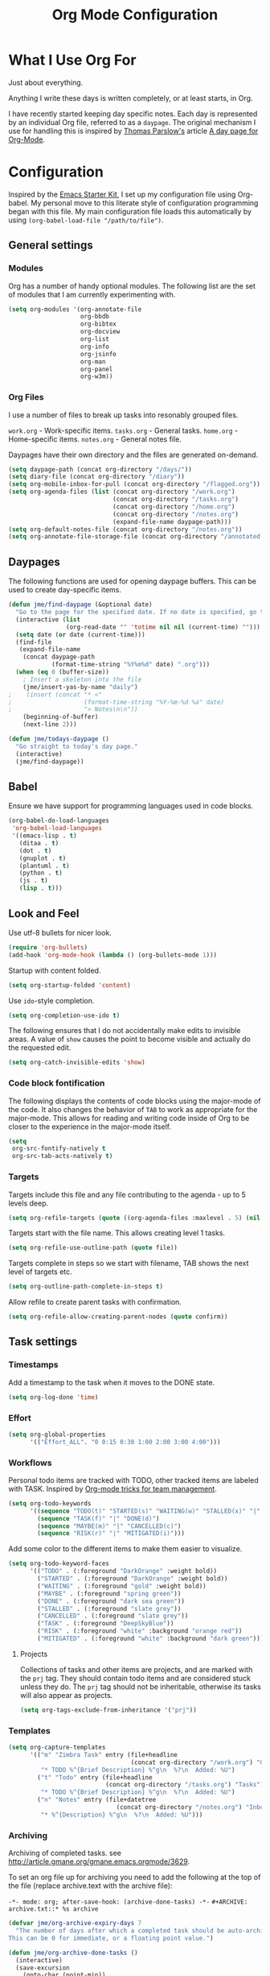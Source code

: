 #+TITLE: Org Mode Configuration
#+OPTIONS: toc:4 h:4
#+STARTUP: showeverything
#+LATEX_CLASS: jmeorgdoc

* What I Use Org For

Just about everything.

Anything I write these days is written completely, or at least starts, in
Org. 

I have recently started keeping day specific notes. Each day is represented
by an individual Org file, referred to as a ~daypage~. The original
mechanism I use for handling this is inspired by [[http://tomparslow.co.uk][Thomas Parslow's]] article [[http://almostobsolete.net/daypage.html][A
day page for Org-Mode]].

* Configuration
Inspired by the [[https://github.com/eschulte/emacs24-starter-kit][Emacs Starter Kit]], I set up my configuration file
using Org-babel. My personal move to this literate style of configuration
programming began with this file. My main configuration file loads this
automatically by using =(org-babel-load-file "/path/to/file")=.

** General settings

*** Modules
Org has a number of handy optional modules. The following list are the set
of modules that I am currently experimenting with.

#+BEGIN_SRC emacs-lisp
  (setq org-modules '(org-annotate-file
                      org-bbdb
                      org-bibtex
                      org-docview
                      org-list
                      org-info
                      org-jsinfo
                      org-man
                      org-panel
                      org-w3m))
#+END_SRC

*** Org Files

    I use a number of files to break up tasks into resonably grouped files.

    =work.org= - Work-specific items.
    =tasks.org= - General tasks.
    =home.org= - Home-specific items.
    =notes.org= - General notes file.

    Daypages have their own directory and the files are generated
    on-demand. 

#+BEGIN_SRC emacs-lisp
  (setq daypage-path (concat org-directory "/days/"))
  (setq diary-file (concat org-directory "/diary"))
  (setq org-mobile-inbox-for-pull (concat org-directory "/flagged.org"))
  (setq org-agenda-files (list (concat org-directory "/work.org")
                               (concat org-directory "/tasks.org")
                               (concat org-directory "/home.org")
                               (concat org-directory "/notes.org")
                               (expand-file-name daypage-path)))
  (setq org-default-notes-file (concat org-directory "/notes.org"))
  (setq org-annotate-file-storage-file (concat org-directory "/annotated.org"))
#+END_SRC

** Daypages

 The following functions are used for opening daypage buffers. This can be
 used to create day-specific items.

#+BEGIN_SRC emacs-lisp
(defun jme/find-daypage (&optional date)
  "Go to the page for the specified date. If no date is specified, go to today's page."
  (interactive (list
                (org-read-date "" 'totime nil nil (current-time) "")))
  (setq date (or date (current-time)))
  (find-file
   (expand-file-name
    (concat daypage-path
            (format-time-string "%Y%m%d" date) ".org")))
  (when (eq 0 (buffer-size))
    ; Insert a skeleton into the file
    (jme/insert-yas-by-name "daily")
;    (insert (concat "* <"
;                    (format-time-string "%Y-%m-%d %a" date)
;                    "> Notes\n\n"))
    (beginning-of-buffer)
    (next-line 2)))

(defun jme/todays-daypage ()
  "Go straight to today's day page."
  (interactive)
  (jme/find-daypage))
#+END_SRC

** Babel

Ensure we have support for programming languages used in code blocks.

#+BEGIN_SRC emacs-lisp
  (org-babel-do-load-languages
   'org-babel-load-languages
   '((emacs-lisp . t)
     (ditaa . t)
     (dot . t)
     (gnuplot . t)
     (plantuml . t)
     (python . t)
     (js . t)
     (lisp . t)))
#+END_SRC

** Look and Feel

Use utf-8 bullets for nicer look.

#+BEGIN_SRC emacs-lisp
(require 'org-bullets)
(add-hook 'org-mode-hook (lambda () (org-bullets-mode 1)))
#+END_SRC

Startup with content folded.

#+BEGIN_SRC emacs-lisp
(setq org-startup-folded 'content)
#+END_SRC

Use =ido=-style completion.

#+BEGIN_SRC emacs-lisp
(setq org-completion-use-ido t)
#+END_SRC

The following ensures that I do not accidentally make edits to invisible
areas. A value of ~show~ causes the point to become visible and actually do
the requested edit.

#+BEGIN_SRC emacs-lisp
(setq org-catch-invisible-edits 'show)
#+END_SRC

*** Code block fontification

The following displays the contents of code blocks using the major-mode of
the code.  It also changes the behavior of ~TAB~ to work as appropriate for
the major-mode.  This allows for reading and writing code inside of Org to
be closer to the experience in the major-mode itself.

#+BEGIN_SRC emacs-lisp
(setq
 org-src-fontify-natively t
 org-src-tab-acts-natively t)
#+END_SRC

*** Targets

Targets include this file and any file contributing to the agenda - up to
5 levels deep.

#+BEGIN_SRC emacs-lisp
(setq org-refile-targets (quote ((org-agenda-files :maxlevel . 5) (nil :maxlevel . 5))))
#+END_SRC

Targets start with the file name. This allows creating level 1 tasks.

#+BEGIN_SRC emacs-lisp
(setq org-refile-use-outline-path (quote file))
#+END_SRC

Targets complete in steps so we start with filename, TAB shows the next
level of targets etc.

#+BEGIN_SRC emacs-lisp
(setq org-outline-path-complete-in-steps t)
#+END_SRC

Allow refile to create parent tasks with confirmation.

#+BEGIN_SRC emacs-lisp
(setq org-refile-allow-creating-parent-nodes (quote confirm))
#+END_SRC

** Task settings

*** Timestamps
Add a timestamp to the task when it moves to the DONE state.

#+BEGIN_SRC emacs-lisp
(setq org-log-done 'time)
#+END_SRC

*** Effort

#+BEGIN_SRC emacs-lisp
(setq org-global-properties
      '(("Effort_ALL". "0 0:15 0:30 1:00 2:00 3:00 4:00")))
#+END_SRC

*** Workflows

    Personal todo items are tracked with TODO, other tracked items are
    labeled with TASK. Inspired by [[http://juanreyero.com/article/emacs/org-teams.html][Org-mode tricks for team management]].

#+BEGIN_SRC emacs-lisp
(setq org-todo-keywords
      '((sequence "TODO(t)" "STARTED(s)" "WAITING(w)" "STALLED(x)" "|" "DONE(d)" "CANCELLED(c)")
        (sequence "TASK(f)" "|" "DONE(d)")
        (sequence "MAYBE(m)" "|" "CANCELLED(c)")
        (sequence "RISK(r)" "|" "MITIGATED(i)")))
#+END_SRC

    Add some color to the different items to make them easier to
    visualize.

#+BEGIN_SRC emacs-lisp
(setq org-todo-keyword-faces
      '(("TODO" . (:foreground "DarkOrange" :weight bold))
        ("STARTED" . (:foreground "DarkOrange" :weight bold))
        ("WAITING" . (:foreground "gold" :weight bold))
        ("MAYBE" . (:foreground "spring green"))
        ("DONE" . (:foreground "dark sea green"))
        ("STALLED" . (:foreground "slate grey"))
        ("CANCELLED" . (:foreground "slate grey"))
        ("TASK" . (:foreground "DeepSkyBlue"))
        ("RISK" . (:foreground "white" :background "orange red"))
        ("MITIGATED" . (:foreground "white" :background "dark green"))))
#+END_SRC

**** Projects

     Collections of tasks and other items are projects, and are marked with
     the =prj= tag. They should contain todo items and are considered stuck
     unless they do. The =prj= tag should not be inheritable, otherwise its
     tasks will also appear as projects.

#+BEGIN_SRC emacs-lisp
(setq org-tags-exclude-from-inheritance '("prj"))
#+END_SRC

*** Templates
#+BEGIN_SRC emacs-lisp
(setq org-capture-templates
      '(("m" "Zimbra Task" entry (file+headline
                                  (concat org-directory "/work.org") "General")
         "* TODO %^{Brief Description} %^g\n  %?\n  Added: %U")
        ("t" "Todo" entry (file+headline
                           (concat org-directory "/tasks.org") "Tasks")
         "* TODO %^{Brief Description} %^g\n  %?\n  Added: %U")
        ("n" "Notes" entry (file+datetree
                              (concat org-directory "/notes.org") "Inbox")
         "* %^{Description} %^g\n  %?\n  Added: %U")))
#+END_SRC

*** Archiving
Archiving of completed tasks. see
http://article.gmane.org/gmane.emacs.orgmode/3629.

To set an org file up for archiving you need to add the following at the
top of the file (replace archive.text with the archive file):

=-*- mode: org; after-save-hook: (archive-done-tasks) -*-=
=#+ARCHIVE: archive.txt::* %s archive=

#+BEGIN_SRC emacs-lisp
(defvar jme/org-archive-expiry-days 7
  "The number of days after which a completed task should be auto-archived.
This can be 0 for immediate, or a floating point value.")

(defun jme/org-archive-done-tasks ()
  (interactive)
  (save-excursion
    (goto-char (point-min))
    (let ((done-regexp
           (concat "\\* \\(" (regexp-opt org-done-keywords) "\\) "))
          (state-regexp
           (concat "- State \"\\(" (regexp-opt org-done-keywords)
                   "\\)\"\\s-*\\[\\([^]\n]+\\)\\]")))
      (while (re-search-forward done-regexp nil t)
        (let ((end (save-excursion
                     (outline-next-heading)
                     (point)))
              begin)
          (goto-char (line-beginning-position))
          (setq begin (point))
          (if (re-search-forward state-regexp end t)
              (let* ((time-string (match-string 2))
                     (when-closed (org-parse-time-string time-string)))
                (if (>= (time-to-number-of-days
                         (time-subtract (current-time)
                                        (apply #'encode-time when-closed)))
                        jme/org-archive-expiry-days)
                    (org-archive-subtree)))
            (goto-char end)))))
    (save-buffer)))

(setq safe-local-variable-values (quote ((after-save-hook archive-done-tasks))))
(defalias 'archive-done-tasks 'jme/org-archive-done-tasks)
#+END_SRC

** Agenda Settings

#+BEGIN_SRC emacs-lisp
  (setq org-agenda-custom-commands
        '(
          ("h" "Work todos" tags-todo
           "-personal-doat={.+}-dowith={.+}/!-TASK"
           ((org-agenda-todo-ignore-scheduled t)))
          ("H" "All work todos" tags-todo "-personal/!-TASK-MAYBE"
           ((org-agenda-todo-ignore-scheduled nil)))
          ("A" "Work todos with doat or dowith" tags-todo
           "-personal+doat={.+}|dowith={.+}/!-TASK"
           ((org-agenda-todo-ignore-scheduled nil)))
          ("j" "TODO dowith and TASK with"
           ((org-sec-with-view "TODO dowith")
            (org-sec-where-view "TODO doat")
            (org-sec-assigned-with-view "TASK with")
            (org-sec-stuck-with-view "STUCK with")))
          ("J" "Interactive TODO dowith and TASK with"
           ((org-sec-who-view "TODO dowith")))
          ("P" "Projects"
           ((tags "prj")))
          ("D" "Daily Action List"
           (
            (agenda "" ((org-agenda-ndays 1)
                        (org-agenda-sorting-strategy
                         (quote ((agenda time-up priority-down tag-up) )))
                        (org-deadline-warning-days 0)
                        ))
            ))
          ))
#+END_SRC

A common problem with all-day and multi-day events in org agenda view is
that they become separated from timed events and are placed below all =TODO=
items. Likewise, additional fields such as =Location:= are orphaned from
their parent events. The following hook will ensure that all events are
correctly placed in the agenda:

See http://orgmode.org/worg/org-contrib/org-mac-iCal.html

#+BEGIN_SRC emacs-lisp
(add-hook 'org-agenda-cleanup-fancy-diary-hook
          (lambda ()
            (goto-char (point-min))
            (save-excursion
              (while (re-search-forward "^[a-z]" nil t)
                (goto-char (match-beginning 0))
                (insert "0:00-24:00")))
            (while (re-search-forward "^ [a-z]" nil t)
              (goto-char (match-beginning 0))
              (save-excursion
                (re-search-backward "^[0-9]+:[0-9]+-[0-9]+:[0-9]+ " nil t))
              (insert (match-string 0)))))
#+END_SRC

*** Special Agenda Views

#+BEGIN_SRC emacs-lisp
(defvar org-sec-with "nobody"
  "Value of the :with: peoperty when doing an org-sec-tag-entry. 
   Change it with org-sec-set-with, set to C-c ow")

(defvar org-sec-where ""
  "Value of the :at: property when doing an
   org-sec-tag-entry. Change it with org-sec-set-with,
   set to C-c oW")

(defvar org-sec-with-history '()
  "History list of :where: properties")

(defun org-sec-set-with ()
 "Changes the value of the org-sec-with variable for use
  in the next call of org-sec-tag-entry."
 (interactive)
 (setq org-sec-with (read-string "With: " nil
                                 'org-sec-with-history "")))

(bind-key "C-c ow" 'org-sec-set-with)

(defun org-sec-set-where ()
  "Changes the value of the org-sec-where variable for use
   in the next call of org-sec-tag-entry."
  (interactive)
  (setq org-sec-where
        (read-string "Where: " nil
                     'org-sec-where-history "")))

(bind-key "C-c oW" 'org-sec-set-where)

(defun org-sec-set-dowith ()
  "Sets the value of the dowith property."
  (interactive)
  (let ((do-with
         (read-string "Do with: "
                      nil 'org-sec-dowith-history "")))
    (unless (string= do-with "")
      (org-entry-put nil "dowith" do-with))))

(bind-key "C-c od" 'org-set-dowith)

(defun org-sec-set-doat ()
  "Sets the value of the doat property."
  (interactive)
  (let ((do-at (read-string "Do at: "
                            nil 'org-sec-doat-history "")))
    (unless (string= do-at "")
      (org-entry-put nul "doat" do-at))))

(bind-key "C-c oD" 'org-sec-set-doat)

(defun org-sec-tag-entry ()
  "Adds a :with: property with the value of org-sec-with if
   defined, an :at: property with the value of org-sec-where
   if defined, and an :on: property with the current time."
   (interactive)
   (save-excursion
     (org-entry-put nil "on" (format-time-string
                              (org-time-stamp-format 'long)
                              (current-time)))
     (unless (string= org-sec-where "")
       (org-entry-put nil "at" org-sec-where))
     (unless (string= org-sec-with "nobody")
       (org-entry-put nil "with" org-sec-with))))

(bind-key "C-c oj" 'org-sec-tag-entry)

(defun join (lst sep &optional pre post)
  (mapconcat (function (lambda (x)
                         (concat pre x post)))
             lst sep))

(defun org-sec-with-view (par &optional who)
  "Select tasks marked as dowith=who, where who
   defaults to the value of org-sec-with."
  (org-tags-view '(4) (join (split-string (if who
                                              who
                                            org-sec-with))
                            "|" "dowith=\"" "\"")))

(defun org-sec-where-view (par)
  "Select tasks marked as doat=org-sec-where."
  (org-tags-view '(4) (concat "doat={" org-sec-where "}")))

(defun org-sec-assigned-with-view (par &optional who)
  "Select tasks assigned to who, by default org-sec-with."
  (org-tags-view '(4)
                 (concat (join (split-string (if who
                                                 who
                                               org-sec-with))
                               "|")
                         "/TASK")))

(defun org-sec-stuck-with-view (par &optional who)
  "Select stuck projects assigned to who, by default
   org-sec-with."
  (let ((org-stuck-projects
         `(,(concat "+prj+"
                    (join (split-string (if who
                                            who
                                          org-sec-with)) "|")
                    "/-MAYBE-DONE")
           ("TODO" "TASK") ())))
    (org-agenda-list-stuck-projects)))

(defun org-sec-who-view (par)
  "Builds agenda for a given user.  Queried. "
  (let ((who (read-string "Build todo for user/tag: "
                          "" "" "")))
    (org-sec-with-view "TODO dowith" who)
    (org-sec-assigned-with-view "TASK with" who)
    (org-sec-stuck-with-view "STUCK with" who)))
#+END_SRC

** LaTeX

Use smart quotes when exporting.

#+BEGIN_SRC emacs-lisp
(setq org-export-with-smart-quotes t)
#+END_SRC

*** Source code listings

Use the ~minted~ package for source code fontification and coloring.

#+BEGIN_SRC emacs-lisp
(add-to-list 'org-latex-packages-alist '("" "minted"))
(setq org-latex-listings 'minted)
(setq org-latex-minted-options
   '(("frame" "lines")
     ("fontsize" "\\scriptsize")))
#+END_SRC

We need to also ensure that the PDF conversion process adds the
=-shell-escape= option to pdflatex.

#+BEGIN_SRC emacs-lisp
(setq org-latex-pdf-process
   '("pdflatex -shell-escape -interaction nonstopmode -output-directory %o %f"
     "pdflatex -shell-escape -interaction nonstopmode -output-directory %o %f"
     "pdflatex -shell-escape -interaction nonstopmode -output-directory %o %f"))
#+END_SRC

Add custom document classes.

#+BEGIN_SRC emacs-lisp
(require 'ox-latex)
(add-to-list 'org-latex-classes
      '("mezeoorgdoc" "\\documentclass[10pt,oneside]{mezeoorgdoc}"
        ("\\chapter{%s}" . "\\chapter*{%s}")
        ("\\section{%s}" . "\\section*{%s}")
        ("\\subsection{%s}" . "\\subsection*{%s}")
        ("\\subsubsection{%s}" . "\\subsubsection*{%s}")
        ("\\paragraph{%s}" . "\\paragraph*{%s}")
        ("\\subparagraph{%s}" . "\\subparagrah*{%s}")))
(add-to-list 'org-latex-classes
      '("jmeorgdoc" "\\documentclass[10pt,oneside]{jmeorgdoc}"
        ("\\chapter{%s}" . "\\chapter*{%s}")
        ("\\section{%s}" . "\\section*{%s}")
        ("\\subsection{%s}" . "\\subsection*{%s}")
        ("\\subsubsection{%s}" . "\\subsubsection*{%s}")
        ("\\paragraph{%s}" . "\\paragraph*{%s}")
        ("\\subparagraph{%s}" . "\\subparagrah*{%s}")))
(add-to-list 'org-latex-classes
      '("jmeorgarticle" "\\documentclass[10pt,oneside,article]{jmeorgdoc}"
        ("\\section{%s}" . "\\section*{%s}")
        ("\\subsection{%s}" . "\\subsection*{%s}")
        ("\\subsubsection{%s}" . "\\subsubsection*{%s}")
        ("\\paragraph{%s}" . "\\paragraph*{%s}")
        ("\\subparagraph{%s}" . "\\subparagrah*{%s}")))
#+END_SRC

** Key bindings

Guide setup

#+BEGIN_SRC emacs-lisp
  (defun guide-key/jme-hook-function-for-org-mode ()
    (guide-key/add-local-guide-key-sequence "C-c")
    (guide-key/add-local-guide-key-sequence "C-c C-x")
    (guide-key/add-local-highlight-command-regexp "org-"))
  (add-hook 'org-mode-hook 'guide-key/jme-hook-function-for-org-mode)
#+END_SRC

#+BEGIN_SRC emacs-lisp
  (bind-key "C-c l" 'org-store-link)
  (bind-key "C-c L" 'org-insert-link-global)
  (bind-key "C-c a" 'org-agenda)
  (bind-key "C-c c" 'org-capture)
  (bind-key "C-c b" 'org-iswitchb)
  (eval-after-load 'org
    '(progn
       (bind-key "C-c p" 'orgpan-panel org-mode-map)))
#+END_SRC
